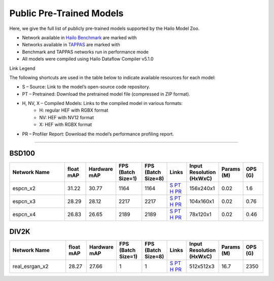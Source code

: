
Public Pre-Trained Models
=========================

.. |rocket| image:: ../../images/rocket.png
  :width: 18

.. |star| image:: ../../images/star.png
  :width: 18

Here, we give the full list of publicly pre-trained models supported by the Hailo Model Zoo.

* Network available in `Hailo Benchmark <https://hailo.ai/products/ai-accelerators/hailo-8-ai-accelerator/#hailo8-benchmarks/>`_ are marked with |rocket|
* Networks available in `TAPPAS <https://github.com/hailo-ai/tappas>`_ are marked with |star|
* Benchmark and TAPPAS  networks run in performance mode
* All models were compiled using Hailo Dataflow Compiler v5.1.0

Link Legend

The following shortcuts are used in the table below to indicate available resources for each model:

* S – Source: Link to the model’s open-source code repository.
* PT – Pretrained: Download the pretrained model file (compressed in ZIP format).
* H, NV, X – Compiled Models: Links to the compiled model in various formats:
            * H: regular HEF with RGBX format
            * NV: HEF with NV12 format
            * X: HEF with RGBX format

* PR – Profiler Report: Download the model’s performance profiling report.



.. _Super Resolution:

----------------

BSD100
^^^^^^

.. list-table::
   :widths: 31 9 7 11 9 8 8 8 9
   :header-rows: 1

   * - Network Name
     - float mAP
     - Hardware mAP
     - FPS (Batch Size=1)
     - FPS (Batch Size=8)
     - Links
     - Input Resolution (HxWxC)
     - Params (M)
     - OPS (G)    
   * - espcn_x2   
     - 31.22
     - 30.77
     - 1164
     - 1164
     - `S <https://github.com/Lornatang/ESPCN-PyTorch>`_ `PT <https://hailo-model-zoo.s3.eu-west-2.amazonaws.com/SuperResolution/espcn/espcn_x2/2022-08-02/espcn_x2.zip>`_ `H <https://hailo-model-zoo.s3.eu-west-2.amazonaws.com/ModelZoo/Compiled/v5.1.0/hailo8/espcn_x2.hef>`_ `PR <https://hailo-model-zoo.s3.eu-west-2.amazonaws.com/ModelZoo/Compiled/v5.1.0/hailo8/espcn_x2_profiler_results_compiled.html>`_
     - 156x240x1
     - 0.02
     - 1.6    
   * - espcn_x3   
     - 28.29
     - 28.12
     - 2217
     - 2217
     - `S <https://github.com/Lornatang/ESPCN-PyTorch>`_ `PT <https://hailo-model-zoo.s3.eu-west-2.amazonaws.com/SuperResolution/espcn/espcn_x3/2022-08-02/espcn_x3.zip>`_ `H <https://hailo-model-zoo.s3.eu-west-2.amazonaws.com/ModelZoo/Compiled/v5.1.0/hailo8/espcn_x3.hef>`_ `PR <https://hailo-model-zoo.s3.eu-west-2.amazonaws.com/ModelZoo/Compiled/v5.1.0/hailo8/espcn_x3_profiler_results_compiled.html>`_
     - 104x160x1
     - 0.02
     - 0.76    
   * - espcn_x4   
     - 26.83
     - 26.65
     - 2189
     - 2189
     - `S <https://github.com/Lornatang/ESPCN-PyTorch>`_ `PT <https://hailo-model-zoo.s3.eu-west-2.amazonaws.com/SuperResolution/espcn/espcn_x4/2022-08-02/espcn_x4.zip>`_ `H <https://hailo-model-zoo.s3.eu-west-2.amazonaws.com/ModelZoo/Compiled/v5.1.0/hailo8/espcn_x4.hef>`_ `PR <https://hailo-model-zoo.s3.eu-west-2.amazonaws.com/ModelZoo/Compiled/v5.1.0/hailo8/espcn_x4_profiler_results_compiled.html>`_
     - 78x120x1
     - 0.02
     - 0.46

DIV2K
^^^^^

.. list-table::
   :widths: 31 9 7 11 9 8 8 8 9
   :header-rows: 1

   * - Network Name
     - float mAP
     - Hardware mAP
     - FPS (Batch Size=1)
     - FPS (Batch Size=8)
     - Links
     - Input Resolution (HxWxC)
     - Params (M)
     - OPS (G)    
   * - real_esrgan_x2   
     - 28.27
     - 27.66
     - 1
     - 1
     - `S <https://github.com/ai-forever/Real-ESRGAN>`_ `PT <https://hailo-model-zoo.s3.eu-west-2.amazonaws.com/SuperResolution/Real-ESRGAN/Real_ESRGAN_x2/pretrained/2024-10-31/RealESRGAN_x2_sim.zip>`_ `H <https://hailo-model-zoo.s3.eu-west-2.amazonaws.com/ModelZoo/Compiled/v5.1.0/hailo8/real_esrgan_x2.hef>`_ `PR <https://hailo-model-zoo.s3.eu-west-2.amazonaws.com/ModelZoo/Compiled/v5.1.0/hailo8/real_esrgan_x2_profiler_results_compiled.html>`_
     - 512x512x3
     - 16.7
     - 2350
